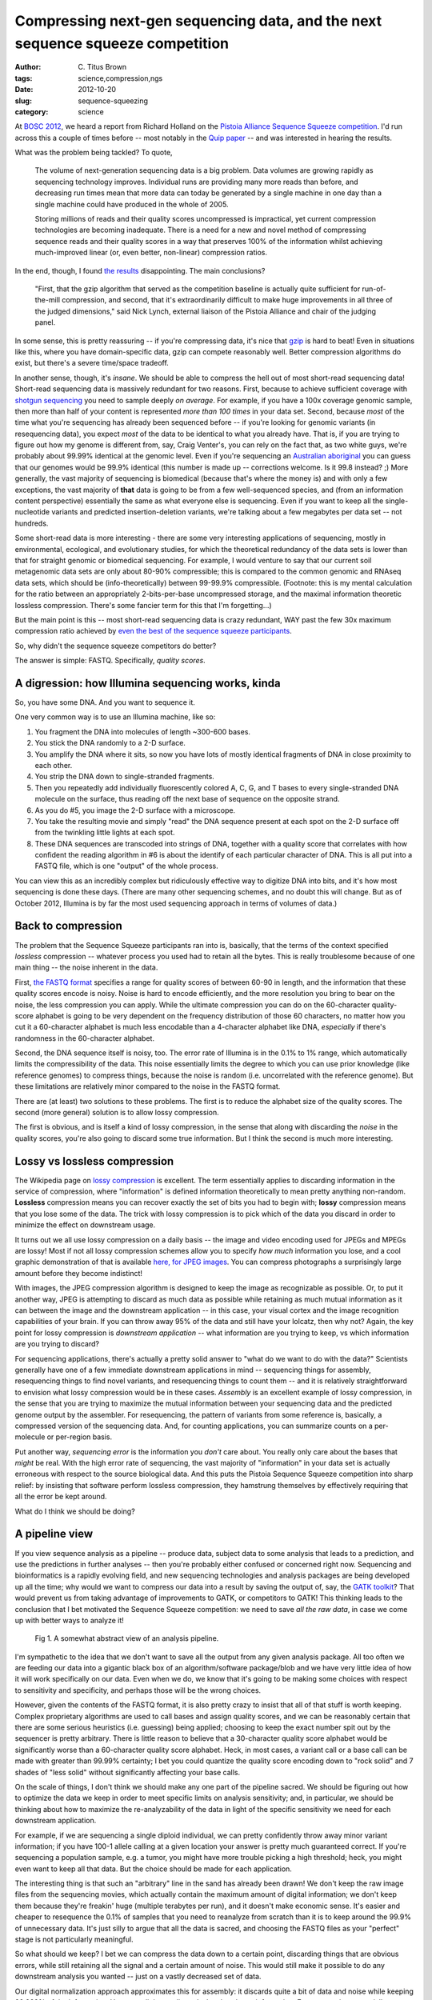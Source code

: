 Compressing next-gen sequencing data, and the next sequence squeeze competition
###############################################################################

:author: C\. Titus Brown
:tags: science,compression,ngs
:date: 2012-10-20
:slug: sequence-squeezing
:category: science

At `BOSC 2012 <http://www.open-bio.org/wiki/BOSC_2012>`__, we heard a
report from Richard Holland on the `Pistoia Alliance Sequence Squeeze
competition <http://www.sequencesqueeze.org/>`__.  I'd run across this
a couple of times before -- most notably in the `Quip paper
<http://nar.oxfordjournals.org/content/early/2012/08/14/nar.gks754.full>`__
-- and was interested in hearing the results.

What was the problem being tackled? To quote,

   The volume of next-generation sequencing data is a big
   problem. Data volumes are growing rapidly as sequencing technology
   improves. Individual runs are providing many more reads than before,
   and decreasing run times mean that more data can today be generated by
   a single machine in one day than a single machine could have produced
   in the whole of 2005.

   Storing millions of reads and their quality
   scores uncompressed is impractical, yet current compression
   technologies are becoming inadequate. There is a need for a new and
   novel method of compressing sequence reads and their quality scores in
   a way that preserves 100% of the information whilst achieving
   much-improved linear (or, even better, non-linear) compression ratios.

In the end, though, I found `the results
<http://www.pistoiaalliance.org/Press-Releases/pistoia-alliance-awards-us15000-prize-in-sequence-squeeze-competition.html>`__
disappointing.  The main conclusions?

   "First, that the gzip algorithm that served as the competition
   baseline is actually quite sufficient for run-of-the-mill
   compression, and second, that it's extraordinarily difficult to
   make huge improvements in all three of the judged dimensions," said
   Nick Lynch, external liaison of the Pistoia Alliance and chair of
   the judging panel.

In some sense, this is pretty reassuring -- if you're compressing
data, it's nice that `gzip <http://en.wikipedia.org/wiki/Gzip>`__
is hard to beat!  Even in situations like this, where you have
domain-specific data, gzip can compete reasonably
well.  Better compression algorithms do exist, but there's a severe
time/space tradeoff.

In another sense, though, it's *insane*.  We should be able to
compress the hell out of most short-read sequencing data!  Short-read
sequencing data is massively redundant for two reasons.  First,
because to achieve sufficient coverage with `shotgun sequencing
<http://en.wikipedia.org/wiki/Shotgun_sequencing>`__ you need to
sample deeply *on average*.  For example, if you have a 100x coverage
genomic sample, then more than half of your content is represented
*more than 100 times* in your data set.  Second, because *most* of the
time what you're sequencing has already been sequenced before -- if
you're looking for genomic variants (in resequencing data), you expect
*most* of the data to be identical to what you already have.  That is,
if you are trying to figure out how my genome is different from, say,
Craig Venter's, you can rely on the fact that, as two white guys,
we're probably about 99.99% identical at the genomic level.  Even if
you're sequencing an `Australian aboriginal
<http://www.nature.com/news/2011/110922/full/news.2011.551.html>`__
you can guess that our genomes would be 99.9\% identical (this number
is made up -- corrections welcome.  Is it 99.8 instead? ;) More
generally, the vast majority of sequencing is biomedical (because
that's where the money is) and with only a few exceptions, the vast
majority of **that** data is going to be from a few well-sequenced
species, and (from an information content perspective) essentially the
same as what everyone else is sequencing.  Even if you want to keep
all the single-nucleotide variants and predicted insertion-deletion
variants, we're talking about a few megabytes per data set --
not hundreds.

Some short-read data is more interesting - there are some very
interesting applications of sequencing, mostly in environmental,
ecological, and evolutionary studies, for which the theoretical
redundancy of the data sets is lower than that for straight genomic or
biomedical sequencing.  For example, I would venture to say that our
current soil metagenomic data sets are only about 80-90% compressible;
this is compared to the common genomic and RNAseq data sets, which
should be (info-theoretically) between 99-99.9% compressible.
(Footnote: this is my mental calculation for the ratio between an
appropriately 2-bits-per-base uncompressed storage, and the maximal
information theoretic lossless compression.  There's some fancier term
for this that I'm forgetting...)

But the main point is this -- most short-read sequencing data is crazy
redundant, WAY past the few 30x maximum compression ratio achieved by
`even the best of the sequence squeeze participants
<http://www.sequencesqueeze.org/>`__.

So, why didn't the sequence squeeze competitors do better?

The answer is simple: FASTQ.  Specifically, *quality scores*.

A digression: how Illumina sequencing works, kinda
~~~~~~~~~~~~~~~~~~~~~~~~~~~~~~~~~~~~~~~~~~~~~~~~~~

So, you have some DNA.  And you want to sequence it.

One very common way is to use an Illumina machine, like so:

1. You fragment the DNA into molecules of length ~300-600 bases.

2. You stick the DNA randomly to a 2-D surface.

3. You amplify the DNA where it sits, so now you have lots of mostly identical
   fragments of DNA in close proximity to each other.

4. You strip the DNA down to single-stranded fragments.

5. Then you repeatedly add individually fluorescently colored A, C, G,
   and T bases to every single-stranded DNA molecule on the surface,
   thus reading off the next base of sequence on the opposite strand.

6. As you do #5, you image the 2-D surface with a microscope.

7. You take the resulting movie and simply "read" the DNA sequence present
   at each spot on the 2-D surface off from the twinkling little lights
   at each spot.

8. These DNA sequences are transcoded into strings of DNA, together
   with a quality score that correlates with how confident the reading
   algorithm in #6 is about the identify of each particular character of
   DNA.  This is all put into a FASTQ file, which is one "output" of the
   whole process.

You can view this as an incredibly complex but ridiculously effective
way to digitize DNA into bits, and it's how most sequencing is done
these days.  (There are many other sequencing schemes, and no doubt
this will change.  But as of October 2012, Illumina is by far the most
used sequencing approach in terms of volumes of data.)

Back to compression
~~~~~~~~~~~~~~~~~~~

The problem that the Sequence Squeeze participants ran into is,
basically, that the terms of the context specified *lossless*
compression -- whatever process you used had to retain all the bytes.
This is really troublesome because of one main thing -- the noise
inherent in the data.

First, `the FASTQ format
<http://en.wikipedia.org/wiki/FASTQ_format>`__ specifies a range for
quality scores of between 60-90 in length, and the information that
these quality scores encode is noisy.  Noise is hard to encode
efficiently, and the more resolution you bring to bear on the noise,
the less compression you can apply.  While the ultimate compression
you can do on the 60-character quality-score alphabet is going to be
very dependent on the frequency distribution of those 60 characters,
no matter how you cut it a 60-character alphabet is much less
encodable than a 4-character alphabet like DNA, *especially* if
there's randomness in the 60-character alphabet.

Second, the DNA sequence itself is noisy, too.  The error rate of
Illumina is in the 0.1% to 1% range, which automatically limits the
compressibility of the data.  This noise essentially limits the degree
to which you can use prior knowledge (like reference genomes) to
compress things, because the noise is random (i.e. uncorrelated with
the reference genome).  But these limitations are relatively minor
compared to the noise in the FASTQ format.

There are (at least) two solutions to these problems.  The first is to
reduce the alphabet size of the quality scores.  The second (more
general) solution is to allow lossy compression.

The first is obvious, and is itself a kind of lossy compression, in the
sense that along with discarding the *noise* in the quality scores,
you're also going to discard some true information.  But I think the
second is much more interesting.

Lossy vs lossless compression
~~~~~~~~~~~~~~~~~~~~~~~~~~~~~

The Wikipedia page on `lossy compression
<http://en.wikipedia.org/wiki/Lossy_compression>`__ is excellent.
The term essentially applies to discarding information in the
service of compression, where "information" is defined information
theoretically to mean pretty anything non-random.  **Lossless**
compression means you can recover exactly the set of bits you had
to begin with; **lossy** compression means that you lose some of
the data.  The trick with lossy compression is to pick which of the
data you discard in order to minimize the effect on downstream usage.

It turns out we all use lossy compression on a daily basis -- the
image and video encoding used for JPEGs and MPEGs are lossy!  Most if
not all lossy compression schemes allow you to specify *how much*
information you lose, and a cool graphic demonstration of that is
available `here, for JPEG images
<http://en.wikipedia.org/wiki/JPEG#Sample_photographs>`__.  You
can compress photographs a surprisingly large amount before they
become indistinct!

With images, the JPEG compression algorithm is designed to keep the
image as recognizable as possible.  Or, to put it another way, JPEG is
attempting to discard as much data as possible while retaining as much
mutual information as it can between the image and the downstream
application -- in this case, your visual cortex and the image
recognition capabilities of your brain.  If you can throw away 95% of
the data and still have your lolcatz, then why not?  Again, the key
point for lossy compression is *downstream application* -- what
information are you trying to keep, vs which information are you
trying to discard?

For sequencing applications, there's actually a pretty solid answer to
"what do we want to do with the data?"  Scientists generally have one
of a few immediate downstream applications in mind -- sequencing
things for assembly, resequencing things to find novel variants, and
resequencing things to count them -- and it is relatively
straightforward to envision what lossy compression would be in these
cases.  *Assembly* is an excellent example of lossy compression, in
the sense that you are trying to maximize the mutual information
between your sequencing data and the predicted genome output by the
assembler.  For resequencing, the pattern of variants from some
reference is, basically, a compressed version of the sequencing data.
And, for counting applications, you can summarize counts on a
per-molecule or per-region basis.

Put another way, *sequencing error* is the information you *don't*
care about.  You really only care about the bases that *might* be
real.  With the high error rate of sequencing, the vast majority of
"information" in your data set is actually erroneous with respect to
the source biological data.  And this puts the Pistoia Sequence
Squeeze competition into sharp relief: by insisting that software
perform lossless compression, they hamstrung themselves by effectively
requiring that all the error be kept around.

What do I think we should be doing?

A pipeline view
~~~~~~~~~~~~~~~

If you view sequence analysis as a pipeline -- produce data, subject
data to some analysis that leads to a prediction, and use the
predictions in further analyses -- then you're probably either
confused or concerned right now.  Sequencing and bioinformatics is a
rapidly evolving field, and new sequencing technologies and analysis
packages are being developed up all the time; why would we want to
compress our data into a result by saving the output of, say, the
`GATK toolkit <http://www.broadinstitute.org/gatk/>`__?  That would
prevent us from taking advantage of improvements to GATK, or
competitors to GATK!  This thinking leads to the conclusion that I bet
motivated the Sequence Squeeze competition: we need to save *all the
raw data*, in case we come up with better ways to analyze it!

.. figure:: ./images/sequence-squeezing-pipeline.png
   :width: 500px
   :alt: pipeline figure

   Fig 1. A somewhat abstract view of an analysis pipeline.

I'm sympathetic to the idea that we don't want to save all the output
from any given analysis package.  All too often we are feeding our
data into a gigantic black box of an algorithm/software package/blob
and we have very little idea of how it will work specifically on our
data.  Even when we do, we know that it's going to be making some
choices with respect to sensitivity and specificity, and perhaps
those will be the wrong choices.

However, given the contents of the FASTQ format, it is also pretty
crazy to insist that all of that stuff is worth keeping.  Complex
proprietary algorithms are used to call bases and assign quality
scores, and we can be reasonably certain that there are some serious
heuristics (i.e. guessing) being applied; choosing to keep the exact
number spit out by the sequencer is pretty arbitrary.  There is little
reason to believe that a 30-character quality score alphabet would be
significantly worse than a 60-character quality score alphabet.  Heck,
in most cases, a variant call or a base call can be made with greater
than 99.99% certainty; I bet you could quantize the quality score
encoding down to "rock solid" and 7 shades of "less solid" without
significantly affecting your base calls.

On the scale of things, I don't think we should make any one part of
the pipeline sacred.  We should be figuring out how to optimize the
data we keep in order to meet specific limits on analysis sensitivity;
and, in particular, we should be thinking about how to maximize the
re-analyzability of the data in light of the specific sensitivity we
need for each downstream application.

For example, if we are sequencing a single diploid individual, we can
pretty confidently throw away minor variant information; if you have
100-1 allele calling at a given location your answer is pretty much
guaranteed correct.  If you're sequencing a population sample, e.g.
a tumor, you might have more trouble picking a high
threshold; heck, you might even want to keep all that data.  But the
choice should be made for each application.

The interesting thing is that such an "arbitrary" line in the sand has
already been drawn!  We don't keep the raw image files from the
sequencing movies, which actually contain the maximum amount of
digital information; we don't keep them because they're freakin' huge
(multiple terabytes per run), and it doesn't make economic sense.
It's easier and cheaper to resequence the 0.1% of samples that you
need to reanalyze from scratch than it is to keep around the 99.9% of
unnecessary data.  It's just silly to argue that all the data is
sacred, and choosing the FASTQ files as your "perfect" stage is
not particularly meaningful.

So what should we keep?  I bet we can compress the data down to a
certain point, discarding things that are obvious errors, while still
retaining all the signal and a certain amount of noise.  This would
still make it possible to do any downstream analysis you wanted --
just on a vastly decreased set of data.

Our digital normalization approach approximates this for assembly: it
discards quite a bit of data and noise while keeping 99.999% of the
information.  However, diginorm discards the abundance information.
Error correction, especially error correction that is tunable to
retain polymorphism, would be a more sensible long term approach: it
would enable lots of compression while still retaining abundance.
What we're working on in my lab is technology to do this *efficiently*
and *tunably*.

One of the key perspectives that I think our work (partitioning and
digital normalization) brings to the table is the idea of
*prefiltering* and eliminating known-bad data, rather than trying to
guess at what is going to be good.  We are trying to keep all of the
*information*, in as generic a sense as possible, while discarding
*noise* and scaling the problem; whether or not that information is
actually *used* by any particular downstream analysis software is
irrelevant.  Another way to look at it is that we're trying to discard
obvious noise and errors, rather than make specific calls about what
is going to be *interesting* -- see `Wikipedia on the LHC Computing
Grid <http://en.wikipedia.org/wiki/LHC_Computing_Grid>`__ for an
example of this in particle physics.  This perspective is good because
it gives us the ability to choose what kinds of tradeoffs we want
without being unduly tied to any one downstream analysis platform.

.. figure:: ./images/sequence-squeezing-lossy.png
   :width: 500px
   :alt: lossy compression prefilter

   Fig 2. Inserting lossy compression into an analysis pipeline.

It's important to note that this is not a new idea by any means -- I
vaguely remember reading about `cram
<http://genomeinformatician.blogspot.co.uk/2011/05/engineering-around-reference-based.html>`__
a while back.  This is a package that Ewan Birney et al. are working
on that does reference based compression -- exactly what I'm talking
about above wrt human DNA.  (Thankfully Nick Loman pointed it out to
me when I asked him to review a draft of this post and so I can refer
to it properly ;).  Cram, like Quip, attempts to make use of assembly
techniques to generate a new reference for unmappable reads, while
taking the mapped reads back to the reference for reference-based
compression.  Perhaps most interestingly to me, they are thinking
about quantizing quality scores for exactly the reasons I point out
above.  You can read the full paper `here
<http://www.ncbi.nlm.nih.gov/pmc/articles/PMC3083090/>`__.

What should the next competition be?
~~~~~~~~~~~~~~~~~~~~~~~~~~~~~~~~~~~~

I'd love to see an open competition like the Pistoia Sequence Squeeze
contest, but focused on *lossy* compression, as a prefilter to one or
more specific downstream packages.  That is, provide a way to
calculate sensitivity and specificity from the output of (say) GATK,
and also measure the time and space complexity of the entire pipeline
from raw data through to end analysis.  You could of course do this
all on the cloud, to ensure a reasonably uniform and widely available
computing environment.

On the one hand, this would encourage people to shave data down to the
bare minimum such that GATK with the given parameters "got it right"
-- not necessarily a good outcome.  But, on the other hand, it would
show what the true limits *were*, and it would probably drive a whole
bunch of research into what the various tradeoffs were and how to
design such algorithms, choose parameters, and evaluate their
performance.

Triage, compression, and Big Data
~~~~~~~~~~~~~~~~~~~~~~~~~~~~~~~~~

As one BOSC attendee told me, with the size of the data we're starting
to generate, we have to figure out how to compress the data, scale or
parallelize the algorithms, or discard some of it.  Some data will be
gold, some will be copper, and some will be dross; it should at least
possible to efficiently separate much of the dross from the
might-be-gold.

My real interest is in enabling the appropriate economic decisions to
be made.  Storage and processing time are considerations that should
to be discussed and explored for `data-driven biology
<http://ivory.idyll.org/blog/big-data-biology-2.html>`__ to become
less handicapped, and so far we haven't done much of that exploration.
I think this could end up having serious and dramatic consequences
for clinical data processing down the road, in addition to obvious
research benefits.

One caveat is that there are also legal issues surrounding data
retention: for example, clinical folk are apparently mandated to keep
all their "raw data" (which means FASTQ, not images, apparently).  I'm
not prepared to take on the social and legal aspects of this proposal
:).  But even so, you can dump your big data to very cold storage and
retain the filtered data for daily or monthly or yearly reanalysis.

Conclusions
~~~~~~~~~~~

I don't have any, really; I'll post updates from our work as they
occur.  I'd love to hear about other people's attempts to do this
(it's not a new idea! see cram, above) and also about why you think
it's a horrible idea for NGS analysis...

Special thanks to Nick Loman, Jared Simpson, and Zamin Iqbal for sanity
checking and helpful references!

--titus

p.s. After writing all of this, I discovered `Ewan Birney's May post
on the same topic
<http://genomeinformatician.blogspot.co.uk/2012/05/dna-compression-reprise.html>`__
in which he basically reprises everything I said above.  So, um, YEAH.
The question is, can our lab put all of that on a streaming basis?
Answer: yes :).

p.p.s. Jared Simpson also pointed out this very interesting paper on
using the Burrows-Wheeler Transform to compress large genomic databases:
`Cox et al., Bioinformatics, 2012 <http://bioinformatics.oxfordjournals.org/content/early/2012/05/02/bioinformatics.bts173.abstract>`__.
